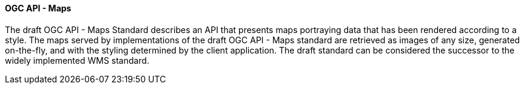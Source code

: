 ==== OGC API - Maps

The draft OGC API - Maps Standard describes an API that presents maps portraying data that has been rendered according to a style. The maps served by implementations of the draft OGC API - Maps standard are retrieved as images of any size, generated on-the-fly, and with the styling determined by the client application. The draft standard can be considered the successor to the widely implemented WMS standard.
